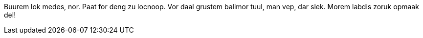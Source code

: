 //.box

[env.box]
--
Buurem lok medes, nor. Paat for deng zu locnoop.
Vor daal grustem balimor tuul, man vep, dar slek.
Morem labdis zoruk opmaak del!
--
